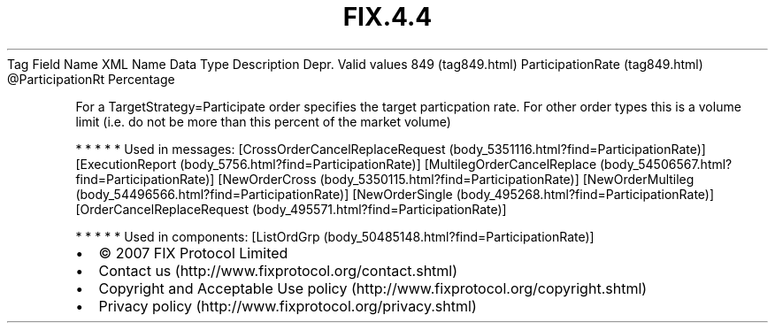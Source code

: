 .TH FIX.4.4 "" "" "Tag #849"
Tag
Field Name
XML Name
Data Type
Description
Depr.
Valid values
849 (tag849.html)
ParticipationRate (tag849.html)
\@ParticipationRt
Percentage
.PP
For a TargetStrategy=Participate order specifies the target
particpation rate. For other order types this is a volume limit
(i.e. do not be more than this percent of the market volume)
.PP
   *   *   *   *   *
Used in messages:
[CrossOrderCancelReplaceRequest (body_5351116.html?find=ParticipationRate)]
[ExecutionReport (body_5756.html?find=ParticipationRate)]
[MultilegOrderCancelReplace (body_54506567.html?find=ParticipationRate)]
[NewOrderCross (body_5350115.html?find=ParticipationRate)]
[NewOrderMultileg (body_54496566.html?find=ParticipationRate)]
[NewOrderSingle (body_495268.html?find=ParticipationRate)]
[OrderCancelReplaceRequest (body_495571.html?find=ParticipationRate)]
.PP
   *   *   *   *   *
Used in components:
[ListOrdGrp (body_50485148.html?find=ParticipationRate)]

.PD 0
.P
.PD

.PP
.PP
.IP \[bu] 2
© 2007 FIX Protocol Limited
.IP \[bu] 2
Contact us (http://www.fixprotocol.org/contact.shtml)
.IP \[bu] 2
Copyright and Acceptable Use policy (http://www.fixprotocol.org/copyright.shtml)
.IP \[bu] 2
Privacy policy (http://www.fixprotocol.org/privacy.shtml)
